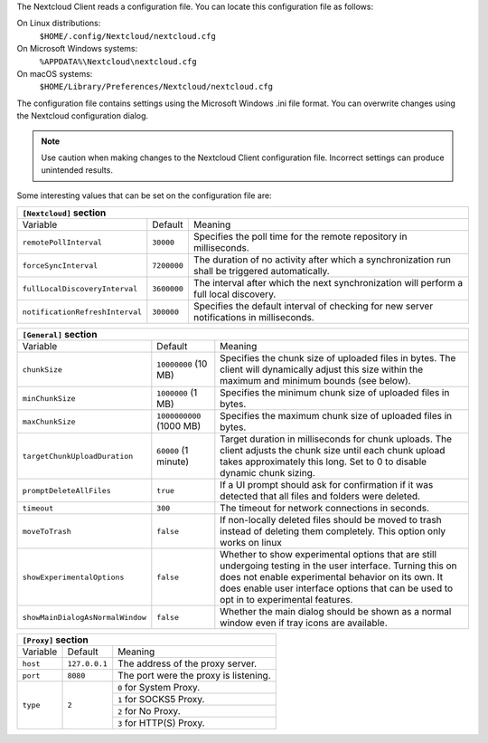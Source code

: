 The Nextcloud Client reads a configuration file.  You can locate this configuration file as follows:

On Linux distributions:
        ``$HOME/.config/Nextcloud/nextcloud.cfg``

On Microsoft Windows systems:
        ``%APPDATA%\Nextcloud\nextcloud.cfg``

On macOS systems:
        ``$HOME/Library/Preferences/Nextcloud/nextcloud.cfg``


The configuration file contains settings using the Microsoft Windows .ini file
format. You can overwrite changes using the Nextcloud configuration dialog.

.. note:: Use caution when making changes to the Nextcloud Client configuration
   file.  Incorrect settings can produce unintended results.

Some interesting values that can be set on the configuration file are:

+----------------------------------------------------------------------------------------------------------------------------------------------------------+
| ``[Nextcloud]`` section                                                                                                                                  |
+=================================+===============+========================================================================================================+
| Variable                        | Default       | Meaning                                                                                                |
+---------------------------------+---------------+--------------------------------------------------------------------------------------------------------+
| ``remotePollInterval``          | ``30000``     | Specifies the poll time for the remote repository in milliseconds.                                     |
+---------------------------------+---------------+--------------------------------------------------------------------------------------------------------+
| ``forceSyncInterval``           | ``7200000``   | The duration of no activity after which a synchronization run shall be triggered automatically.        |
+---------------------------------+---------------+--------------------------------------------------------------------------------------------------------+
| ``fullLocalDiscoveryInterval``  | ``3600000``   | The interval after which the next synchronization will perform a full local discovery.                 |
+---------------------------------+---------------+--------------------------------------------------------------------------------------------------------+
| ``notificationRefreshInterval`` | ``300000``    | Specifies the default interval of checking for new server notifications in milliseconds.               |
+---------------------------------+---------------+--------------------------------------------------------------------------------------------------------+


+----------------------------------------------------------------------------------------------------------------------------------------------------------------------+
| ``[General]`` section                                                                                                                                                |
+==================================+==========================+========================================================================================================+
| Variable                         | Default                  | Meaning                                                                                                |
+----------------------------------+--------------------------+--------------------------------------------------------------------------------------------------------+
| ``chunkSize``                    | ``10000000`` (10 MB)     | Specifies the chunk size of uploaded files in bytes.                                                   |
|                                  |                          | The client will dynamically adjust this size within the maximum and minimum bounds (see below).        |
+----------------------------------+--------------------------+--------------------------------------------------------------------------------------------------------+
| ``minChunkSize``                 | ``1000000`` (1 MB)       | Specifies the minimum chunk size of uploaded files in bytes.                                           |
+----------------------------------+--------------------------+--------------------------------------------------------------------------------------------------------+
| ``maxChunkSize``                 | ``1000000000`` (1000 MB) | Specifies the maximum chunk size of uploaded files in bytes.                                           |
+----------------------------------+--------------------------+--------------------------------------------------------------------------------------------------------+
| ``targetChunkUploadDuration``    | ``60000`` (1 minute)     | Target duration in milliseconds for chunk uploads.                                                     |
|                                  |                          | The client adjusts the chunk size until each chunk upload takes approximately this long.               |
|                                  |                          | Set to 0 to disable dynamic chunk sizing.                                                              |
+----------------------------------+--------------------------+--------------------------------------------------------------------------------------------------------+
| ``promptDeleteAllFiles``         | ``true``                 | If a UI prompt should ask for confirmation if it was detected that all files and folders were deleted. |
+----------------------------------+--------------------------+--------------------------------------------------------------------------------------------------------+
| ``timeout``                      | ``300``                  | The timeout for network connections in seconds.                                                        |
+----------------------------------+--------------------------+--------------------------------------------------------------------------------------------------------+
| ``moveToTrash``                  | ``false``                | If non-locally deleted files should be moved to trash instead of deleting them completely.             |
|                                  |                          | This option only works on linux                                                                        |
+----------------------------------+--------------------------+--------------------------------------------------------------------------------------------------------+
| ``showExperimentalOptions``      | ``false``                | Whether to show experimental options that are still undergoing testing in the user interface.          |
|                                  |                          | Turning this on does not enable experimental behavior on its own. It does enable user interface        |
|                                  |                          | options that can be used to opt in to experimental features.                                           |
+----------------------------------+--------------------------+--------------------------------------------------------------------------------------------------------+
| ``showMainDialogAsNormalWindow`` | ``false``                | Whether the main dialog should be shown as a normal window even if tray icons are available.           |
+----------------------------------+--------------------------+--------------------------------------------------------------------------------------------------------+


+----------------------------------------------------------------------------------------------------------------------------------------------------------+
| ``[Proxy]`` section                                                                                                                                      |
+=================================+===============+========================================================================================================+
| Variable                        | Default       | Meaning                                                                                                |
+---------------------------------+---------------+--------------------------------------------------------------------------------------------------------+
| ``host``                        | ``127.0.0.1`` | The address of the proxy server.                                                                       |
+---------------------------------+---------------+--------------------------------------------------------------------------------------------------------+
| ``port``                        | ``8080``      | The port were the proxy is listening.                                                                  |
+---------------------------------+---------------+--------------------------------------------------------------------------------------------------------+
| ``type``                        | ``2``         | ``0`` for System Proxy.                                                                                |
+                                 +               +--------------------------------------------------------------------------------------------------------+
|                                 |               | ``1`` for SOCKS5 Proxy.                                                                                |
+                                 +               +--------------------------------------------------------------------------------------------------------+
|                                 |               | ``2`` for No Proxy.                                                                                    |
+                                 +               +--------------------------------------------------------------------------------------------------------+
|                                 |               | ``3`` for HTTP(S) Proxy.                                                                               |
+---------------------------------+---------------+--------------------------------------------------------------------------------------------------------+
